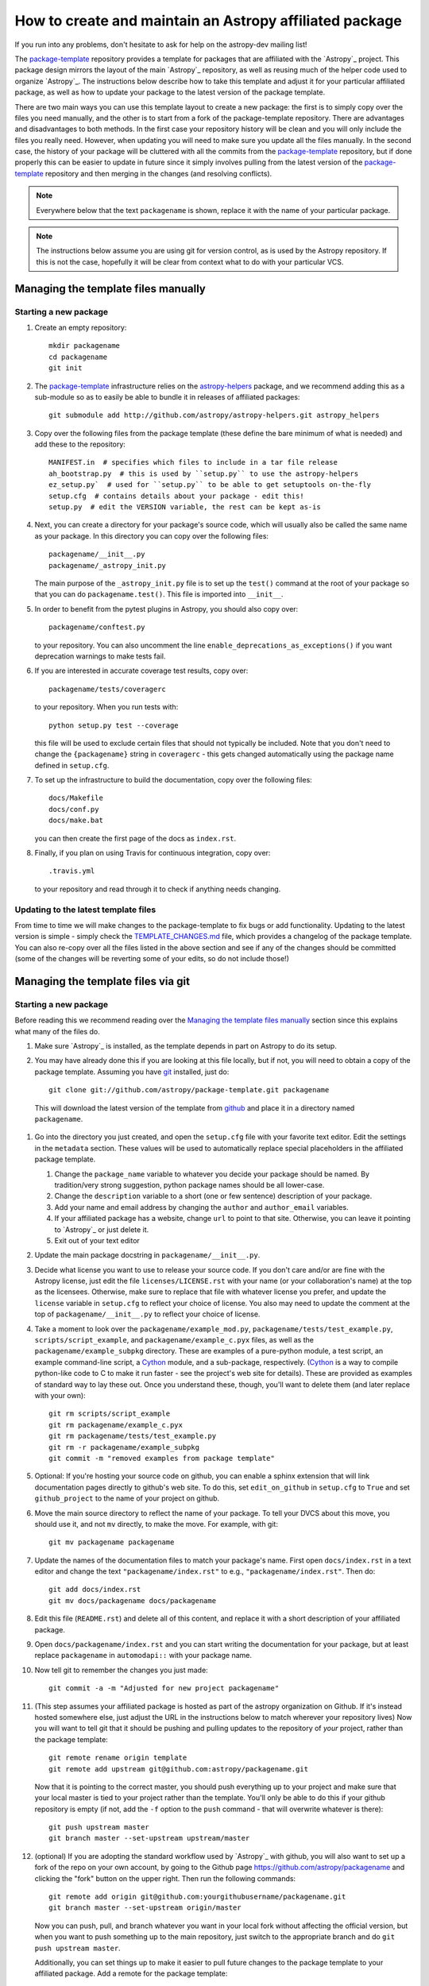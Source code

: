 ========================================================
How to create and maintain an Astropy affiliated package
========================================================

If you run into any problems, don't hesitate to ask for help on the
astropy-dev mailing list!

The `package-template`_ repository provides a template for packages that are
affiliated with the `Astropy`_ project. This package design mirrors the
layout of the main `Astropy`_ repository, as well as reusing much of the
helper code used to organize `Astropy`_. The instructions below describe how
to take this template and adjust it for your particular affiliated package,
as well as how to update your package to the latest version of the package
template.

There are two main ways you can use this template layout to create a new
package: the first is to simply copy over the files you need manually, and
the other is to start from a fork of the package-template repository. There
are advantages and disadvantages to both methods. In the first case your
repository history will be clean and you will only include the files you
really need. However, when updating you will need to make sure you update all
the files manually. In the second case, the history of your package will be
cluttered with all the commits from the `package-template`_ repository, but
if done properly this can be easier to update in future since it simply
involves pulling from the latest version of the `package-template`_
repository and then merging in the changes (and resolving conflicts).

.. note:: Everywhere below that the text ``packagename`` is shown, replace it
          with the name of your particular package.

.. note:: The instructions below assume you are using git for version control,
          as is used by the Astropy repository. If this is not the case,
          hopefully it will be clear from context what to do with your
          particular VCS.

Managing the template files manually
====================================

Starting a new package
----------------------

#. Create an empty repository::

    mkdir packagename
    cd packagename
    git init

#. The `package-template`_ infrastructure relies on the `astropy-helpers`_
   package, and we recommend adding this as a sub-module so as to easily be
   able to bundle it in releases of affiliated packages::

    git submodule add http://github.com/astropy/astropy-helpers.git astropy_helpers

#. Copy over the following files from the package template (these define the
   bare minimum of what is needed) and add these to the repository::

    MANIFEST.in  # specifies which files to include in a tar file release
    ah_bootstrap.py  # this is used by ``setup.py`` to use the astropy-helpers
    ez_setup.py`  # used for ``setup.py`` to be able to get setuptools on-the-fly
    setup.cfg  # contains details about your package - edit this!
    setup.py  # edit the VERSION variable, the rest can be kept as-is

#. Next, you can create a directory for your package's source code, which will
   usually also be called the same name as your package. In this directory
   you can copy over the following files::

    packagename/__init__.py
    packagename/_astropy_init.py

   The main purpose of the ``_astropy_init.py`` file is to set up the
   ``test()`` command at the root of your package so that you can do
   ``packagename.test()``. This file is imported into ``__init__``.

#. In order to benefit from the pytest plugins in Astropy, you should also
   copy over::

    packagename/conftest.py

   to your repository. You can also
   uncomment the line ``enable_deprecations_as_exceptions()`` if you want
   deprecation warnings to make tests fail.

#. If you are interested in accurate coverage test results, copy over::

    packagename/tests/coveragerc

   to your repository. When you run tests with::

    python setup.py test --coverage

   this file will be used to exclude certain files that should not typically
   be included. Note that you don't need to change the ``{packagename}``
   string in ``coveragerc`` - this gets changed automatically using the
   package name defined in ``setup.cfg``.

#. To set up the infrastructure to build the documentation, copy over the
   following files::

    docs/Makefile
    docs/conf.py
    docs/make.bat

   you can then create the first page of the docs as ``index.rst``.

#. Finally, if you plan on using Travis for continuous integration, copy over::

    .travis.yml

   to your repository and read through it to check if anything needs changing.

Updating to the latest template files
-------------------------------------

From time to time we will make changes to the package-template to fix bugs or
add functionality. Updating to the latest version is simple - simply check
the `TEMPLATE_CHANGES.md`_ file, which provides a changelog of the package
template. You can also re-copy over all the files listed in the above section
and see if any of the changes should be committed (some of the changes will
be reverting some of your edits, so do not include those!)

Managing the template files via git
===================================

Starting a new package
----------------------

Before reading this we recommend reading over the `Managing the template
files manually`_ section since this explains what many of the files do.

#. Make sure `Astropy`_ is installed, as the template depends in part on
   Astropy to do its setup.

#. You may have already done this if you are looking at this file locally, but
   if not, you will need to obtain a copy of the package template.  Assuming
   you have `git`_ installed, just do::

      git clone git://github.com/astropy/package-template.git packagename

  This will download the latest version of the template from `github`_ and
  place it in a directory named ``packagename``.

#. Go into the directory you just created, and open the ``setup.cfg``
   file with your favorite text editor.  Edit the settings in the
   ``metadata`` section.  These values will be used to automatically
   replace special placeholders in the affiliated package template.

   1. Change the ``package_name`` variable to whatever you decide your
      package should be named. By tradition/very strong suggestion,
      python package names should be all lower-case.
   2. Change the ``description`` variable to a short (one or few
      sentence) description of your package.
   3. Add your name and email address by changing the ``author`` and
      ``author_email`` variables.
   4. If your affiliated package has a website, change ``url`` to point
      to that site.  Otherwise, you can leave it pointing to `Astropy`_
      or just delete it.
   5. Exit out of your text editor

#. Update the main package docstring in ``packagename/__init__.py``.

#. Decide what license you want to use to release your source code. If
   you don't care and/or are fine with the Astropy license, just edit
   the file ``licenses/LICENSE.rst`` with your name (or your
   collaboration's name) at the top as the licensees. Otherwise, make
   sure to replace that file with whatever license you prefer, and
   update the ``license`` variable in ``setup.cfg`` to reflect your
   choice of license. You also may need to update the comment at the
   top of ``packagename/__init__.py`` to reflect your choice of
   license.

#. Take a moment to look over the ``packagename/example_mod.py``,
   ``packagename/tests/test_example.py``, ``scripts/script_example``,
   and ``packagename/example_c.pyx`` files, as well as the
   ``packagename/example_subpkg`` directory. These are examples of a
   pure-python module, a test script, an example command-line script, a
   `Cython`_ module, and a sub-package, respectively. (`Cython`_ is a
   way to compile python-like code to C to make it run faster - see the
   project's web site for details). These are provided as examples of
   standard way to lay these out. Once you understand these, though,
   you'll want to delete them (and later replace with your own)::

      git rm scripts/script_example
      git rm packagename/example_c.pyx
      git rm packagename/tests/test_example.py
      git rm -r packagename/example_subpkg
      git commit -m "removed examples from package template"

#. Optional: If you're hosting your source code on github, you can
   enable a sphinx extension that will link documentation pages
   directly to github's web site. To do this, set ``edit_on_github`` in
   ``setup.cfg`` to ``True`` and set ``github_project`` to the name of
   your project on github.

#. Move the main source directory to reflect the name of your package.
   To tell your DVCS about this move, you should use it, and not ``mv``
   directly, to make the move.  For example, with git::

    git mv packagename packagename

#. Update the names of the documentation files to match your package's name.
   First open ``docs/index.rst`` in a text editor and change the text
   ``"packagename/index.rst"`` to e.g., ``"packagename/index.rst"``.  Then do::

      git add docs/index.rst
      git mv docs/packagename docs/packagename

#. Edit this file (``README.rst``) and delete all of this content, and replace it
   with a short description of your affiliated package.

#.  Open ``docs/packagename/index.rst`` and you can start writing the documentation
    for your package, but at least replace ``packagename`` in ``automodapi::``
    with your package name.

#. Now tell git to remember the changes you just made::

      git commit -a -m "Adjusted for new project packagename"

#. (This step assumes your affiliated package is hosted as part of the astropy
   organization on Github.  If it's instead hosted somewhere else, just adjust
   the URL in the instructions below to match wherever your repository lives)
   Now you will want to tell git that it should be pushing and pulling updates
   to the repository of *your* project, rather than the package template::

      git remote rename origin template
      git remote add upstream git@github.com:astropy/packagename.git

   Now that it is pointing to the correct master, you should push everything up
   to your project and make sure that your local master is tied to your project
   rather than the template.  You'll only be able to do this if your github
   repository is empty (if not, add the ``-f`` option to the ``push``
   command - that will overwrite whatever is there)::

      git push upstream master
      git branch master --set-upstream upstream/master

#. (optional) If you are adopting the standard workflow used by `Astropy`_ with
   github, you will also want to set up a fork of the repo on your own account,
   by going to the Github page https://github.com/astropy/packagename and clicking
   the "fork" button on the upper right.  Then run the following commands::

      git remote add origin git@github.com:yourgithubusername/packagename.git
      git branch master --set-upstream origin/master

   Now you can push, pull, and branch whatever you want in your local fork
   without affecting the official version, but when you want to push something
   up to the main repository, just switch to the appropriate branch and do
   ``git push upstream master``.

   Additionally, you can set things up to make it easier to pull future
   changes to the package template to your affiliated package.  Add a remote
   for the package template::

      git remote add template git@github.com:astropy/package-template.git

   Then, each time you want to pull in changes to the package template::

      git fetch template
      git fetch upstream

      # Make your master match the upstream master.  This will destroy
      # any unmerged commits on your master (which you shouldn't be doing
      # work on anyway, according to the standard workflow).
      git checkout master
      git reset --hard upstream/master

      # Merge any recent changes from the package-template
      git merge template/master

      # ...possibly resolve any conflicts...

      # Push to upstream master
      git push upstream master

#. You should register your package on https://travis-ci.org and modify the
   ``.travis.yml`` file to make the build pass. This will continuously test
   your package for each commit, even pull requests against your main repository
   will be automatically tested, so that you notice when something breaks.
   For further information see
   `here <https://github.com/astropy/astropy/wiki/Continuous-Integration>`__
   and for lot's of example ``.travis.yml`` build configurations see
   `here <https://github.com/astropy/astropy/wiki/travis-ci-test-status>`__.
   Generally you should aim to always have your ``master`` branch work with
   the latest stable as well as the latest development version of astropy
   (i.e. the astropy git master branch) and the same versions of python and
   numpy supported by astropy. The template ``.travis.yml`` covers those
   versions; in some circumstances you may need to limit the versions your
   package covers.

#. If you register your package with coveralls.io, then you will need
   to modify the ``coveralls --rcfile`` line in ``.travis.yml`` file to
   replace ``packagename`` with the name of your package.

#. If you want the documentation for your project to be hosted by
   `ReadTheDocs <https://readthedocs.org>`_, then you need to setup an
   account there. The following entries in "Advanced Settings" for your
   package on `ReadTheDocs <https://readthedocs.org>`_ should work:

   - activate ``Install your project inside a virtualenv using setup.py install``
   - Requirements file: ``docs/rtd-pip-requirements``
   - activate ``Give the virtual environment access to the global site-packages dir.``

   All other settings can stay on their default value.

#. You're now ready to start doing actual work on your affiliated package.  You
   will probably want to read over the developer guidelines of the Astropy
   documentation, and if you are hosting your code in GitHub, you might also
   want to read the `Github help <http://help.github.com/>`_ to ensure you know
   how to push your code to GitHub and some recommended workflows that work for
   the core Astropy project.

#. Once you have started work on the affiliated package, you should register
   your package with the Astropy affiliated package registry. Instructions for
   doing this will be provided on the `Astropy`_ website.

#. Good luck with your code and your science!

Updating to the latest template files
-------------------------------------

.. TODO

Releasing an affiliated package
===============================

You can release an affiliated package using the steps given below. In these
instructions, we assume that the changelog file is named ``CHANGES.rst``, like
for the astropy core package. If instead you use Markdown, then you should
replace ``CHANGES.rst`` by ``CHANGES.md`` in the instructions.

#. Make sure that Travis and any other continuous integration is passing.

#. Update the ``CHANGES.rst`` file to make sure that all the changes are listed,
   and update the release date, which should currently be set to
   ``unreleased``, to the current date in ``yyyy-mm-dd`` format.

#. Update the version number in ``setup.py`` to the version you're about to
   release, without the ``.dev`` suffix (e.g. ``v0.1``).

#. Run ``git clean -fxd`` to remove any untracked files (WARNING: this will
   permanently remove any files that have not been previously committed, so
   make sure that you don't need to keep any of these files).

#. Run::

        python setup.py sdist --format=gztar

   and make sure that generated file is good to
   go by going inside ``dist``, expanding the tar file, going inside the
   expanded directory, and running the tests with::

        python setup.py test

   You may need to add the ``--remote-data`` flag or any other flags that you
   normally add when fully testing your affiliated package.

#. Go back to the root of the directory and remove the generated files with::

        git clean -fxd

#. Add the changes to ``CHANGES.rst`` and ``setup.py``::

        git add CHANGES.rst setup.py

   and commit with message::

        git commit -m "Preparing release <version>"

#. Tag commit with ``v<version>``, optionally signing with the ``-s`` option::

        git tag v<version>

#. Change ``VERSION`` in ``setup.py`` to next version number, but with a
   ``.dev`` suffix at the end (e.g. ``v0.2.dev``). Add a new section to
   ``CHANGES.rst`` for next version, with a single entry ``No changes yet``, e.g.::

       0.2 (unreleased)
       ----------------

       - No changes yet

#. Add the changes to ``CHANGES.rst`` and ``setup.py``::

        git add CHANGES.rst setup.py

    and commit with message::

        git commit -m "Back to development: <next_version>"

#. Check out the release commit with ``git checkout v<version>``. Run ``git
    clean -fxd`` to remove any non-committed files, then either release with::

        python setup.py register sdist --format=gztar upload

    or, if you are concerned about security, you can also use ``twine`` as described
    in `these <https://packaging.python.org/en/latest/tutorial.html#uploading-your-project-to-pypi>`_
    instructions. Either way, check that the entry on PyPI is correct, and that
    the tarfile is present.

#. Go back to the master branch and push your changes to github::

        git checkout master
        git push --tags origin master

    Once you have done this, if you use readthedocs, trigger a ``latest`` build
    then go to the project settings, and under **Versions** you should see the
    tag you just pushed. Select the tag to activate it, and save.

.. note:: The instructions above assume that you do not make use of bug fix
          branches in your workflow. If you do wish to create a bug fix branch,
          we recommend that you read over the more complete astropy
          :doc:`releasing` and adapt these for your package.

.. _git: http://git-scm.com/
.. _github: http://github.com
.. _Cython: http://cython.org/
.. _package-template: https://github.com/astropy/package-template
.. _astropy-helpers: https://github.com/astropy/astropy-helpers
.. _TEMPLATE_CHANGES.md: https://github.com/astropy/package-template/blob/master/TEMPLATE_CHANGES.md